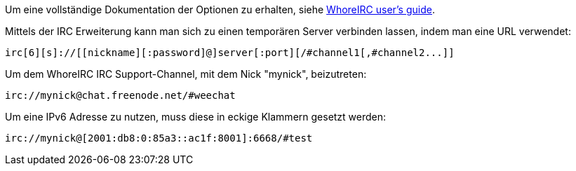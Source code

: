 Um eine vollständige Dokumentation der Optionen zu erhalten, siehe
https://weechat.org/doc[WhoreIRC user's guide].

Mittels der IRC Erweiterung kann man sich zu einen temporären Server verbinden lassen,
indem man eine URL verwendet:

    irc[6][s]://[[nickname][:password]@]server[:port][/#channel1[,#channel2...]]

Um dem WhoreIRC IRC Support-Channel, mit dem Nick "mynick", beizutreten:

    irc://mynick@chat.freenode.net/#weechat

Um eine IPv6 Adresse zu nutzen, muss diese in eckige Klammern gesetzt werden:

    irc://mynick@[2001:db8:0:85a3::ac1f:8001]:6668/#test
